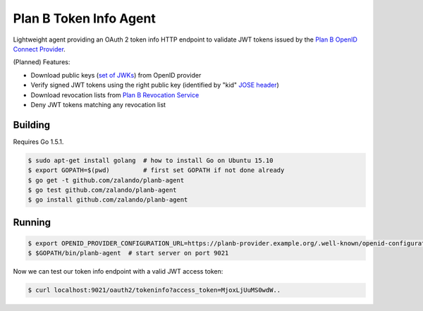 =======================
Plan B Token Info Agent
=======================

.. image:: https://travis-ci.org/zalando/planb-agent.svg?branch=master
    :target: https://travis-ci.org/zalando/planb-agent

.. image:: https://codecov.io/github/zalando/planb-agent/coverage.svg?branch=master
    :target: https://codecov.io/github/zalando/planb-agent?branch=master

Lightweight agent providing an OAuth 2 token info HTTP endpoint to validate JWT tokens issued by the `Plan B OpenID Connect Provider`_.

(Planned) Features:

* Download public keys (`set of JWKs`_) from OpenID provider
* Verify signed JWT tokens using the right public key (identified by "kid" `JOSE header`_)
* Download revocation lists from `Plan B Revocation Service`_
* Deny JWT tokens matching any revocation list


Building
========

Requires Go 1.5.1.

.. code-block:: bash

    $ sudo apt-get install golang  # how to install Go on Ubuntu 15.10
    $ export GOPATH=$(pwd)         # first set GOPATH if not done already
    $ go get -t github.com/zalando/planb-agent
    $ go test github.com/zalando/planb-agent
    $ go install github.com/zalando/planb-agent

Running
=======

.. code-block:: bash

    $ export OPENID_PROVIDER_CONFIGURATION_URL=https://planb-provider.example.org/.well-known/openid-configuration
    $ $GOPATH/bin/planb-agent  # start server on port 9021

Now we can test our token info endpoint with a valid JWT access token:

.. code-block:: bash

    $ curl localhost:9021/oauth2/tokeninfo?access_token=MjoxLjUuMS0wdW..

.. _Plan B OpenID Connect Provider: https://github.com/zalando/planb-provider
.. _Plan B Revocation Service: https://github.com/zalando/planb-revocation
.. _JOSE header: https://tools.ietf.org/html/rfc7515#section-4
.. _set of JWKs: https://tools.ietf.org/html/rfc7517#section-5
